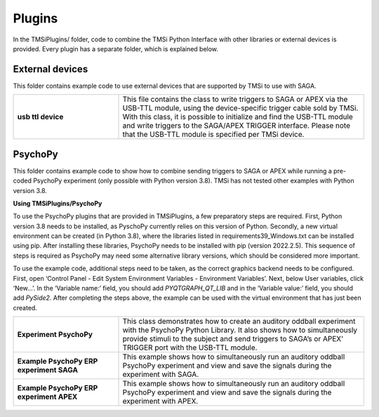 Plugins
================

In the TMSiPlugins/ folder, code to combine the TMSi Python Interface with other 
libraries or external devices is provided. Every plugin has a separate folder, which is
explained below.

External devices
--------------------------------
This folder contains example code to use external devices that are supported by 
TMSi to use with SAGA. 

.. list-table:: 
    :widths: 30 70
    :header-rows: 0
    :stub-columns: 1

    * - usb ttl device 
      - This file contains the class to write triggers to SAGA or APEX via the USB-TTL module, using the device-specific trigger cable sold by TMSi. With this class, it is possible to initialize and find the USB-TTL module and write triggers to the SAGA/APEX TRIGGER interface. Please note that the USB-TTL module is specified per TMSi device.
    


PsychoPy
--------------------------
This folder contains example code to show how to combine sending triggers to SAGA or APEX
while running a pre-coded PsychoPy experiment (only possible with Python version 3.8). TMSi has not tested other examples with Python version 3.8.

**Using TMSiPlugins/PsychoPy**

To use the PsychoPy plugins that are provided in TMSiPlugins, a few preparatory steps are required. First, Python version 3.8 needs to be installed, as PyschoPy currently relies on this version of Python. Secondly, a new virtual environment can be created (in Python 3.8), where the libraries listed in requirements39_Windows.txt can be installed using pip. After installing these libraries, PsychoPy needs to be installed with pip (version 2022.2.5). This sequence of steps is required as PsychoPy may need some alternative library versions, which should be considered more important.   

To use the example code, additional steps need to be taken, as the correct graphics backend needs to be configured. First, open ‘Control Panel - Edit System Environment Variables - Environment Variables’. Next, below User variables, click ‘New…’. In the ‘Variable name:’ field, you should add *PYQTGRAPH_QT_LIB* and in the ‘Variable value:’ field, you should add *PySide2*. After completing the steps above, the example can be used with the virtual environment that has just been created.  

.. list-table:: 
    :widths: 30 70
    :header-rows: 0
    :stub-columns: 1

    * - Experiment PsychoPy
      - This class demonstrates how to create an auditory oddball experiment with the PsychoPy Python Library. It also shows how to simultaneously provide stimuli to the subject and send triggers to SAGA’s or APEX' TRIGGER port with the USB-TTL module.
    * - Example PsychoPy ERP experiment SAGA 
      - This example shows how to simultaneously run an auditory oddball PsychoPy experiment and view and save the signals during the experiment with SAGA.
    * - Example PsychoPy ERP experiment APEX 
      - This example shows how to simultaneously run an auditory oddball PsychoPy experiment and view and save the signals during the experiment with APEX.
